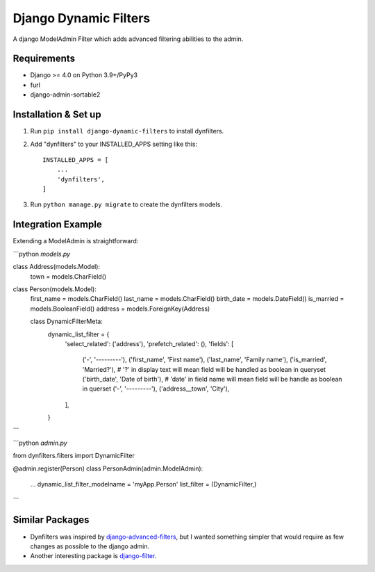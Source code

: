======================
Django Dynamic Filters
======================

A django ModelAdmin Filter which adds advanced filtering abilities to the admin.

Requirements
------------

* Django >= 4.0 on Python 3.9+/PyPy3
* furl
* django-admin-sortable2

Installation & Set up
---------------------

1. Run ``pip install django-dynamic-filters`` to install dynfilters.

2. Add "dynfilters" to your INSTALLED_APPS setting like this::

    INSTALLED_APPS = [
        ...
        'dynfilters',
    ]

3. Run ``python manage.py migrate`` to create the dynfilters models.

Integration Example
-------------------

Extending a ModelAdmin is straightforward:

```python
*models.py*

class Address(models.Model):
    town = models.CharField()

class Person(models.Model):
    first_name = models.CharField()
    last_name = models.CharField()
    birth_date = models.DateField()
    is_married = models.BooleanField()
    address = models.ForeignKey(Address)

    class DynamicFilterMeta:
        dynamic_list_filter = {
            'select_related': ('address'),
            'prefetch_related': (),
            'fields': [
                ('-', '---------'),
                ('first_name', 'First name'),
                ('last_name', 'Family name'),
                ('is_married', 'Married?'),      # '?' in display text will mean field will be handled as boolean in queryset
                ('birth_date', 'Date of birth'), # 'date' in field name will mean field will be handle as boolean in querset
                ('-', '---------'),
                ('address__town', 'City'),
            ],
        }

```

```python
*admin.py*

from dynfilters.filters import DynamicFilter

@admin.register(Person)
class PersonAdmin(admin.ModelAdmin):
    ...
    dynamic_list_filter_modelname = 'myApp.Person'
    list_filter = (DynamicFilter,)

```

Similar Packages
----------------

* Dynfilters was inspired by `django-advanced-filters`_, but I wanted something simpler that would require as few changes as possible to the django admin.
* Another interesting package is `django-filter`_.

.. _django-advanced-filters : https://github.com/modlinltd/django-advanced-filters
.. _django-filter : https://github.com/carltongibson/django-filter
